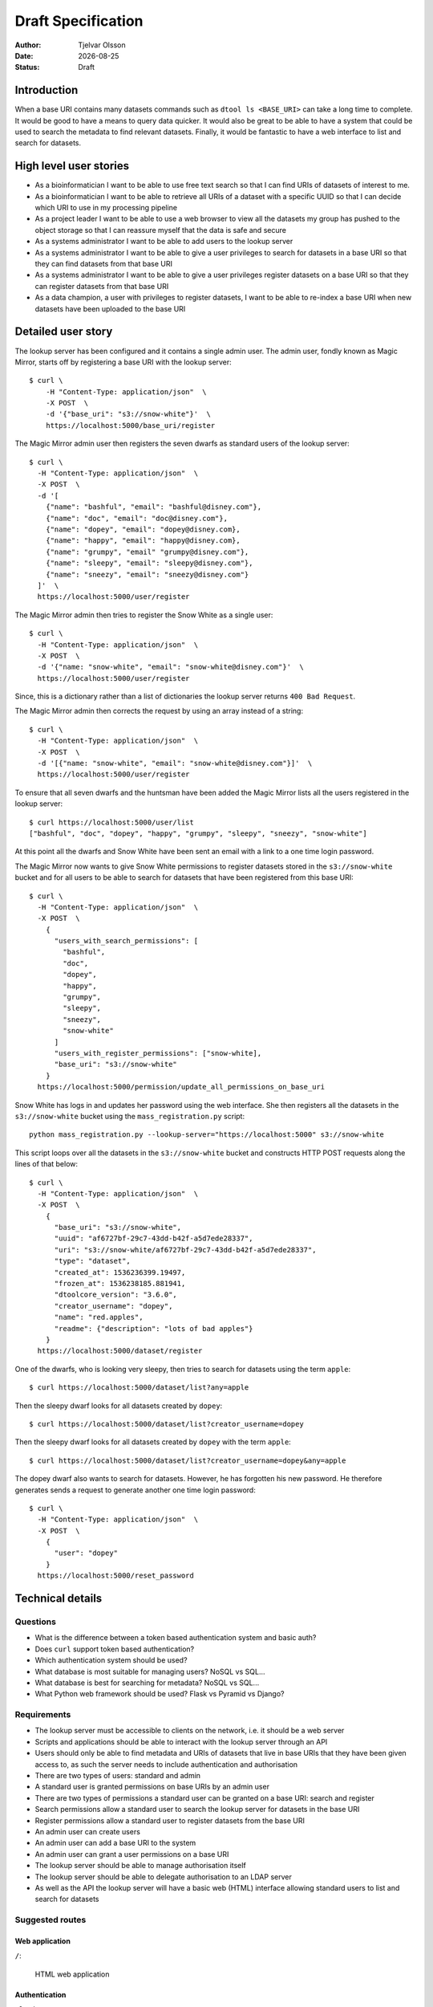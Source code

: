 Draft Specification
===================

.. |date| date::

:Author: Tjelvar Olsson
:Date: |date|
:Status: Draft

Introduction
------------

When a base URI contains many datasets commands such as ``dtool ls <BASE_URI>``
can take a long time to complete. It would be good to have a means to query
data quicker.  It would also be great to be able to have a system that
could be used to search the metadata to find relevant datasets.
Finally, it would be fantastic to have a web interface to list and search for
datasets.

High level user stories
-----------------------

- As a bioinformatician I want to be able to use free text search so that I can
  find URIs of datasets of interest to me.
- As a bioinformatician I want to be able to retrieve all URIs of a dataset with
  a specific UUID so that I can decide which URI to use in my processing pipeline
- As a project leader I want to be able to use a web browser to view all the
  datasets my group has pushed to the object storage so that I can
  reassure myself that the data is safe and secure
- As a systems administrator I want to be able to add users to the lookup server
- As a systems administrator I want to be able to give a user
  privileges to search for datasets in a base URI so that they can find datasets
  from that base URI
- As a systems administrator I want to be able to give a user
  privileges register datasets on a base URI so that they can register datasets
  from that base URI
- As a data champion, a user with privileges to register datasets, I want to be
  able to re-index a base URI when new datasets have been uploaded to the base
  URI

Detailed user story
-------------------

The lookup server has been configured and it contains a single admin user.  The
admin user, fondly known as Magic Mirror,  starts off by registering a base
URI with the lookup server::

    $ curl \
        -H "Content-Type: application/json"  \
        -X POST  \
        -d '{"base_uri": "s3://snow-white"}'  \
        https://localhost:5000/base_uri/register

The Magic Mirror admin user then registers the seven dwarfs as standard users
of the lookup server::

    $ curl \
      -H "Content-Type: application/json"  \
      -X POST  \
      -d '[
        {"name": "bashful", "email": "bashful@disney.com"}, 
        {"name": "doc", "email": "doc@disney.com"},
        {"name": "dopey", "email": "dopey@disney.com},
        {"name": "happy", "email": "happy@disney.com},
        {"name": "grumpy", "email" "grumpy@disney.com"},
        {"name": "sleepy", "email": "sleepy@disney.com"},
        {"name": "sneezy", "email": "sneezy@disney.com"}
      ]'  \
      https://localhost:5000/user/register

The Magic Mirror admin then tries to register the Snow White as a single user::

    $ curl \
      -H "Content-Type: application/json"  \
      -X POST  \
      -d '{"name: "snow-white", "email": "snow-white@disney.com"}'  \
      https://localhost:5000/user/register

Since, this is a dictionary rather than a list of dictionaries the lookup
server returns ``400 Bad Request``.

The Magic Mirror admin then corrects the request by using an array instead of a
string::

    $ curl \
      -H "Content-Type: application/json"  \
      -X POST  \
      -d '[{"name: "snow-white", "email": "snow-white@disney.com"}]'  \
      https://localhost:5000/user/register

To ensure that all seven dwarfs and the huntsman have been added the Magic
Mirror lists all the users registered in the lookup server::

    $ curl https://localhost:5000/user/list
    ["bashful", "doc", "dopey", "happy", "grumpy", "sleepy", "sneezy", "snow-white"]

At this point all the dwarfs and Snow White have been sent an email with a link
to a one time login password.

The Magic Mirror now wants to give Snow White permissions to register datasets
stored in the ``s3://snow-white`` bucket and for all users to be able to search
for datasets that have been registered from this base URI::

    $ curl \
      -H "Content-Type: application/json"  \
      -X POST  \
        {
          "users_with_search_permissions": [
            "bashful",
            "doc",
            "dopey",
            "happy",
            "grumpy",
            "sleepy",
            "sneezy",
            "snow-white"
          ]
          "users_with_register_permissions": ["snow-white],
          "base_uri": "s3://snow-white"
        }
      https://localhost:5000/permission/update_all_permissions_on_base_uri

Snow White has logs in and updates her password using the web interface. She
then registers all the datasets in the ``s3://snow-white`` bucket using
the ``mass_registration.py`` script::

    python mass_registration.py --lookup-server="https://localhost:5000" s3://snow-white

This script loops over all the datasets in the ``s3://snow-white`` bucket and constructs
HTTP POST requests along the lines of that below::

    $ curl \
      -H "Content-Type: application/json"  \
      -X POST  \
        {
          "base_uri": "s3://snow-white",
          "uuid": "af6727bf-29c7-43dd-b42f-a5d7ede28337",
          "uri": "s3://snow-white/af6727bf-29c7-43dd-b42f-a5d7ede28337",
          "type": "dataset",
          "created_at": 1536236399.19497,
          "frozen_at": 1536238185.881941,
          "dtoolcore_version": "3.6.0",
          "creator_username": "dopey",
          "name": "red.apples",
          "readme": {"description": "lots of bad apples"}
        }
      https://localhost:5000/dataset/register

One of the dwarfs, who is looking very sleepy, then tries to search for
datasets using the term ``apple``::

    $ curl https://localhost:5000/dataset/list?any=apple

Then the sleepy dwarf looks for all datasets created by ``dopey``::

    $ curl https://localhost:5000/dataset/list?creator_username=dopey

Then the sleepy dwarf looks for all datasets created by ``dopey`` with the term
``apple``::

    $ curl https://localhost:5000/dataset/list?creator_username=dopey&any=apple

The dopey dwarf also wants to search for datasets. However, he has forgotten his
new password. He therefore generates sends a request to generate another one
time login password::

    $ curl \
      -H "Content-Type: application/json"  \
      -X POST  \
        {
          "user": "dopey"
        }
      https://localhost:5000/reset_password


Technical details
-----------------

Questions
^^^^^^^^^

- What is the difference between a token based authentication system and basic auth?
- Does ``curl`` support token based authentication?
- Which authentication system should be used?
- What database is most suitable for managing users? NoSQL vs SQL...
- What database is best for searching for metadata? NoSQL vs SQL...
- What Python web framework should be used? Flask vs Pyramid vs Django?

Requirements
^^^^^^^^^^^^

- The lookup server must be accessible to clients on the network, i.e. it
  should be a web server
- Scripts and applications should be able to interact with the lookup server
  through an API
- Users should only be able to find metadata and URIs of datasets that live in
  base URIs that they have been given access to, as such the server needs to
  include authentication and authorisation
- There are two types of users: standard and admin
- A standard user is granted permissions on base URIs by an admin user
- There are two types of permissions a standard user can be granted on a base URI:
  search and register
- Search permissions allow a standard user to search the lookup server for
  datasets in the base URI
- Register permissions allow a standard user to register datasets from the base URI
- An admin user can create users
- An admin user can add a base URI to the system
- An admin user can grant a user permissions on a base URI
- The lookup server should be able to manage authorisation itself
- The lookup server should be able to delegate authorisation to an LDAP server
- As well as the API the lookup server will have a basic web (HTML) interface
  allowing standard users to list and search for datasets

Suggested routes
^^^^^^^^^^^^^^^^

Web application
~~~~~~~~~~~~~~~

``/``:

    HTML web application


Authentication
~~~~~~~~~~~~~~

``/login``:

    POST request to login

``/logout``:

    POST request to logout

Dataset search and lookup
~~~~~~~~~~~~~~~~~~~~~~~~~

``/dataset/lookup/<UUID>``:

    GET request to list locations where the dataset can be found.

``/dataset/search``:

    POST request to list datasets found by search query.


Base URI management
~~~~~~~~~~~~~~~~~~~

``/base_uri/register``:

    POST request to register a base URI. Only admin allowed.

``/base_uri/list``:

    GET request to list all base URIs a user is authorised to search.


Dataset management
~~~~~~~~~~~~~~~~~~

``/dataset/register``:

    POST request to register a dataset. Only admin and data champions allowed.

``/dataset/list``:

    GET request to list all datasets a user is authorised to view.


User management
~~~~~~~~~~~~~~~

``/user/register``:

    POST request to create/register a user. Only admin allowed.

``/user/list``:

    GET request to list all users. Only admin allowed.

``/user/info/<USERNAME>``:

    GET request for user details, including base URIs that the user has been
    given search and register privileges on. Only admin and user in question
    are allowed.


Permission management
~~~~~~~~~~~~~~~~~~~~~

``/permission/update_permissions_for_specific_user_on_base_uri``:

    POST to give a update a specific user's permissions a base URI. Only admin allowed.

    Grant Grumpy search privileges on the snow-white bucket::

        {"user": "grumpy", "base_uri": "s3://snow-white", "permissions": ["search"]}

    Grant Sleepy search and register privileges on the snow-white bucket::

        {"user": "sleepy", "base_uri": "s3://snow-white", "permissions": ["search", "register"]}

    Revoke all Dopey's  privileges on the snow-white bucket::

        {"user": "dopey", "base_uri": "s3://snow-white", "permissions": []}

    Server responds with ``200 OK`` if successful. Server responds with ``409 Conflict`` if
    either the username or the base URI does not exist in the lookup server.

``/permission/update_all_permissions_on_base_uri``:

    POST to give update a all permissions on a base URI. Only admin allowed.

    Revoke all users privileges::

        {"users_with_search_permissions": [],
         "users_with_register_permissions": [],
         "base_uri": "s3://snow-white"}

    Give Grumpy, Dopey permission to search and Sleepy permission to register datasets::

        {"users_with_search_permissions": ["grumpy", "dopey"],
         "users_with_register_permissions": ["sleepy"],
         "base_uri": "s3://snow-white"}
